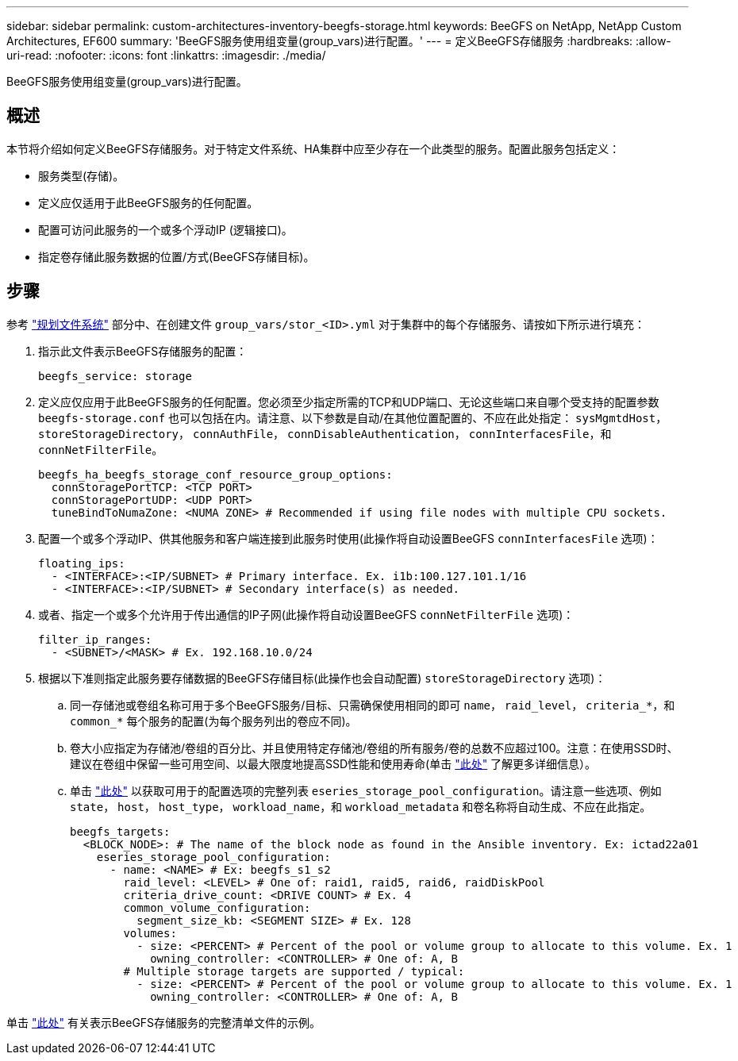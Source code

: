 ---
sidebar: sidebar 
permalink: custom-architectures-inventory-beegfs-storage.html 
keywords: BeeGFS on NetApp, NetApp Custom Architectures, EF600 
summary: 'BeeGFS服务使用组变量(group_vars)进行配置。' 
---
= 定义BeeGFS存储服务
:hardbreaks:
:allow-uri-read: 
:nofooter: 
:icons: font
:linkattrs: 
:imagesdir: ./media/


[role="lead"]
BeeGFS服务使用组变量(group_vars)进行配置。



== 概述

本节将介绍如何定义BeeGFS存储服务。对于特定文件系统、HA集群中应至少存在一个此类型的服务。配置此服务包括定义：

* 服务类型(存储)。
* 定义应仅适用于此BeeGFS服务的任何配置。
* 配置可访问此服务的一个或多个浮动IP (逻辑接口)。
* 指定卷存储此服务数据的位置/方式(BeeGFS存储目标)。




== 步骤

参考 link:custom-architectures-plan-file-system.html["规划文件系统"^] 部分中、在创建文件 `group_vars/stor_<ID>.yml` 对于集群中的每个存储服务、请按如下所示进行填充：

. 指示此文件表示BeeGFS存储服务的配置：
+
[source, yaml]
----
beegfs_service: storage
----
. 定义应仅应用于此BeeGFS服务的任何配置。您必须至少指定所需的TCP和UDP端口、无论这些端口来自哪个受支持的配置参数 `beegfs-storage.conf` 也可以包括在内。请注意、以下参数是自动/在其他位置配置的、不应在此处指定： `sysMgmtdHost`， `storeStorageDirectory`， `connAuthFile`， `connDisableAuthentication`， `connInterfacesFile`，和 `connNetFilterFile`。
+
[source, yaml]
----
beegfs_ha_beegfs_storage_conf_resource_group_options:
  connStoragePortTCP: <TCP PORT>
  connStoragePortUDP: <UDP PORT>
  tuneBindToNumaZone: <NUMA ZONE> # Recommended if using file nodes with multiple CPU sockets.
----
. 配置一个或多个浮动IP、供其他服务和客户端连接到此服务时使用(此操作将自动设置BeeGFS `connInterfacesFile` 选项)：
+
[source, yaml]
----
floating_ips:
  - <INTERFACE>:<IP/SUBNET> # Primary interface. Ex. i1b:100.127.101.1/16
  - <INTERFACE>:<IP/SUBNET> # Secondary interface(s) as needed.
----
. 或者、指定一个或多个允许用于传出通信的IP子网(此操作将自动设置BeeGFS `connNetFilterFile` 选项)：
+
[source, yaml]
----
filter_ip_ranges:
  - <SUBNET>/<MASK> # Ex. 192.168.10.0/24
----
. 根据以下准则指定此服务要存储数据的BeeGFS存储目标(此操作也会自动配置) `storeStorageDirectory` 选项)：
+
.. 同一存储池或卷组名称可用于多个BeeGFS服务/目标、只需确保使用相同的即可 `name`， `raid_level`， `criteria_*`，和 `common_*` 每个服务的配置(为每个服务列出的卷应不同)。
.. 卷大小应指定为存储池/卷组的百分比、并且使用特定存储池/卷组的所有服务/卷的总数不应超过100。注意：在使用SSD时、建议在卷组中保留一些可用空间、以最大限度地提高SSD性能和使用寿命(单击 link:beegfs-deploy-recommended-volume-percentages.html["此处"^] 了解更多详细信息）。
.. 单击 link:https://github.com/netappeseries/santricity/tree/release-1.3.1/roles/nar_santricity_host#role-variables["此处"^] 以获取可用于的配置选项的完整列表 `eseries_storage_pool_configuration`。请注意一些选项、例如 `state`， `host`， `host_type`， `workload_name`，和 `workload_metadata` 和卷名称将自动生成、不应在此指定。
+
[source, yaml]
----
beegfs_targets:
  <BLOCK_NODE>: # The name of the block node as found in the Ansible inventory. Ex: ictad22a01
    eseries_storage_pool_configuration:
      - name: <NAME> # Ex: beegfs_s1_s2
        raid_level: <LEVEL> # One of: raid1, raid5, raid6, raidDiskPool
        criteria_drive_count: <DRIVE COUNT> # Ex. 4
        common_volume_configuration:
          segment_size_kb: <SEGMENT SIZE> # Ex. 128
        volumes:
          - size: <PERCENT> # Percent of the pool or volume group to allocate to this volume. Ex. 1
            owning_controller: <CONTROLLER> # One of: A, B
        # Multiple storage targets are supported / typical:
          - size: <PERCENT> # Percent of the pool or volume group to allocate to this volume. Ex. 1
            owning_controller: <CONTROLLER> # One of: A, B
----




单击 link:https://github.com/netappeseries/beegfs/blob/master/getting_started/beegfs_on_netapp/gen2/group_vars/stor_01.yml["此处"^] 有关表示BeeGFS存储服务的完整清单文件的示例。
